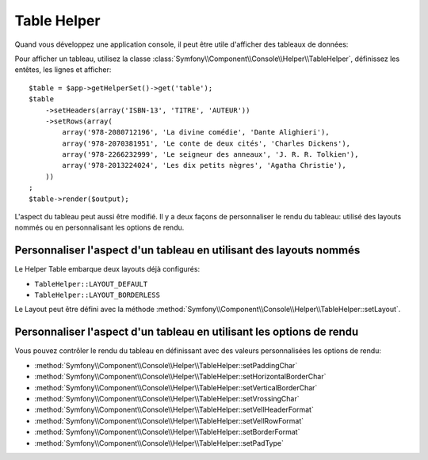 .. index::
    single: Console Helpers; Table Helper

Table Helper
============

.. versionadded:: 2.3
    Le Helper ``table`` a été ajouté à Symfony 2.3.

Quand vous développez une application console, il peut être utile d'afficher
des tableaux de données:

.. image:: /images/components/console/table.png

Pour afficher un tableau, utilisez la classe :class:`Symfony\\Component\\Console\\Helper\\TableHelper`,
définissez les entêtes, les lignes et  afficher::

    $table = $app->getHelperSet()->get('table');
    $table
        ->setHeaders(array('ISBN-13', 'TITRE', 'AUTEUR'))
        ->setRows(array(
            array('978-2080712196', 'La divine comédie', 'Dante Alighieri'),
            array('978-2070381951', 'Le conte de deux cités', 'Charles Dickens'),
            array('978-2266232999', 'Le seigneur des anneaux', 'J. R. R. Tolkien'),
            array('978-2013224024', 'Les dix petits nègres', 'Agatha Christie'),
        ))
    ;
    $table->render($output);

L'aspect du tableau peut aussi être modifié. Il y a deux façons de personnaliser
le rendu du tableau: utilisé des layouts nommés ou en personnalisant les options
de rendu.

Personnaliser l'aspect d'un tableau en utilisant des layouts nommés
-------------------------------------------------------------------

Le Helper Table embarque deux layouts déjà configurés:

* ``TableHelper::LAYOUT_DEFAULT``

* ``TableHelper::LAYOUT_BORDERLESS``

Le Layout peut être défini avec la méthode :method:`Symfony\\Component\\Console\\Helper\\TableHelper::setLayout`.

Personnaliser l'aspect d'un tableau en utilisant les options de rendu
---------------------------------------------------------------------

Vous pouvez contrôler le rendu du tableau en définissant avec des valeurs
personnalisées les options de rendu:

*  :method:`Symfony\\Component\\Console\\Helper\\TableHelper::setPaddingChar`
*  :method:`Symfony\\Component\\Console\\Helper\\TableHelper::setHorizontalBorderChar`
*  :method:`Symfony\\Component\\Console\\Helper\\TableHelper::setVerticalBorderChar`
*  :method:`Symfony\\Component\\Console\\Helper\\TableHelper::setVrossingChar`
*  :method:`Symfony\\Component\\Console\\Helper\\TableHelper::setVellHeaderFormat`
*  :method:`Symfony\\Component\\Console\\Helper\\TableHelper::setVellRowFormat`
*  :method:`Symfony\\Component\\Console\\Helper\\TableHelper::setBorderFormat`
*  :method:`Symfony\\Component\\Console\\Helper\\TableHelper::setPadType`
